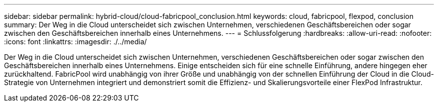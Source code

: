 ---
sidebar: sidebar 
permalink: hybrid-cloud/cloud-fabricpool_conclusion.html 
keywords: cloud, fabricpool, flexpod, conclusion 
summary: Der Weg in die Cloud unterscheidet sich zwischen Unternehmen, verschiedenen Geschäftsbereichen oder sogar zwischen den Geschäftsbereichen innerhalb eines Unternehmens. 
---
= Schlussfolgerung
:hardbreaks:
:allow-uri-read: 
:nofooter: 
:icons: font
:linkattrs: 
:imagesdir: ./../media/


[role="lead"]
Der Weg in die Cloud unterscheidet sich zwischen Unternehmen, verschiedenen Geschäftsbereichen oder sogar zwischen den Geschäftsbereichen innerhalb eines Unternehmens. Einige entscheiden sich für eine schnelle Einführung, andere hingegen eher zurückhaltend. FabricPool wird unabhängig von ihrer Größe und unabhängig von der schnellen Einführung der Cloud in die Cloud-Strategie von Unternehmen integriert und demonstriert somit die Effizienz- und Skalierungsvorteile einer FlexPod Infrastruktur.
